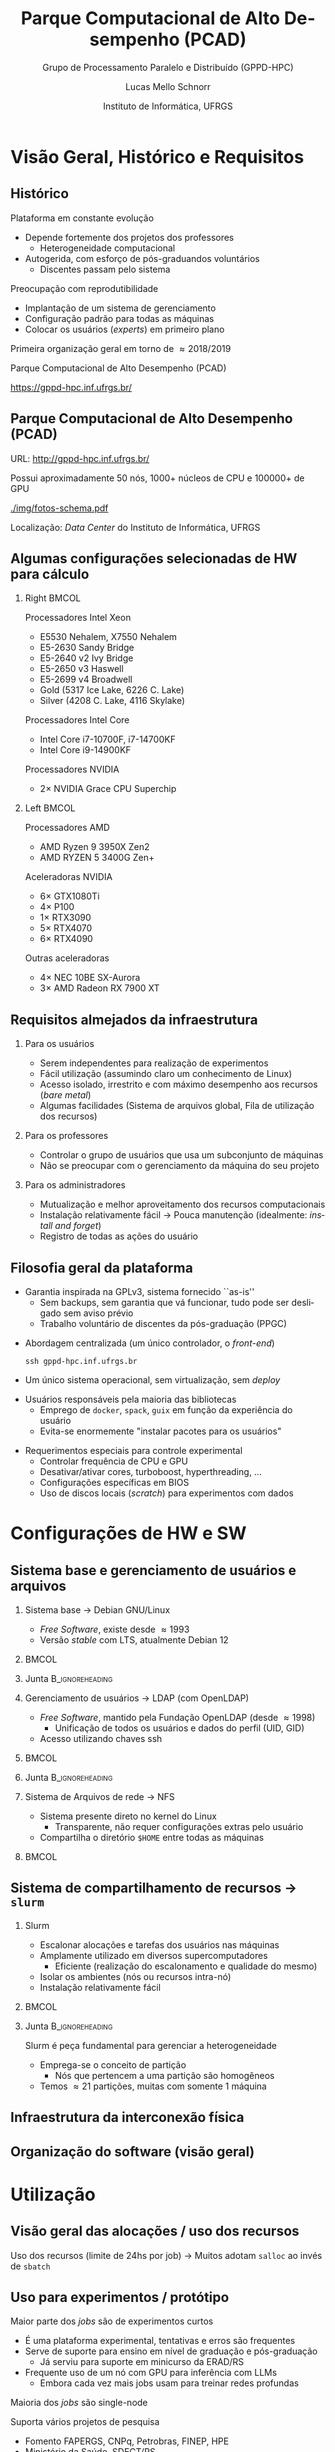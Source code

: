 # -*- org-export-babel-evaluate: nil -*-
# -*- coding: utf-8 -*-
# -*- mode: org -*-
#+startup: beamer overview indent

#+TITLE: Parque Computacional de Alto Desempenho (PCAD)
#+SUBTITLE:  Grupo de Processamento Paralelo e Distribuído (GPPD-HPC)
#+AUTHOR: Lucas Mello Schnorr
#+EMAIL: schnorr@inf.ufrgs.br
#+DATE: Instituto de Informática, UFRGS

#+LaTeX_CLASS: beamer
#+LaTeX_CLASS_OPTIONS: [10pt, presentation, aspectratio=169]
#+BEAMER_THEME: metropolis [numbering=fraction, progressbar=frametitle, sectionpage=none]
#+OPTIONS:   H:2 num:t toc:nil \n:nil @:t ::t |:t ^:t -:t f:t *:t <:t title:nil
#+LANGUAGE: pt-br
#+TAGS: noexport(n) ignore(i)
#+EXPORT_EXCLUDE_TAGS: noexport
#+EXPORT_SELECT_TAGS: export

#+LATEX_HEADER: \usepackage[utf8]{inputenc}
#+LATEX_HEADER: \usepackage[T1]{fontenc}
#+LATEX_HEADER: \usepackage{palatino}
#+LATEX_HEADER: \usepackage{xspace}
#+LATEX_HEADER: \usepackage[font=tiny,labelfont=bf]{caption}
#+LATEX_HEADER: \captionsetup[figure]{labelformat=empty}%
#+LATEX_HEADER: \usepackage[absolute,overlay]{textpos}
#+LATEX_HEADER: \usepackage{listings}
#+LATEX_HEADER: \definecolor{mblue}{HTML}{005c8b} 
#+LATEX_HEADER: \definecolor{morange}{HTML}{f58431} 

#+begin_export latex
\institute{
\\\bigskip
\textbf{Encontro de Usuários do CESUP}\\
Sala Abacateiro, do Centro Cultural da UFRGS\\
Porto Alegre, 19 de agosto de 2024, 13h\\\bigskip

\includegraphics[scale=0.12]{./logo/ppgc.png}\hspace{2cm}%
\includegraphics[scale=1.6]{./logo/ufrgs2.png}%
}
#+end_export
# +LATEX_HEADER:\newcommand*{\DEBUG}{}%
#+LATEX_HEADER: \newcommand{\BC}{\textrm{BC}\xspace}
#+LATEX_HEADER: \newcommand{\BCH}{\textrm{1D$\times$1D}\xspace}
#+LATEX_HEADER: \newcommand{\BCHC}{\textrm{1D$\times$1D-C}\xspace}
#+LATEX_HEADER: \newcommand{\BCHCS}{\textrm{1D$\times$1D-C+S}\xspace}
#+LATEX_HEADER: \setlength{\TPHorizModule}{1mm}
#+LATEX_HEADER: \setlength{\TPVertModule}{1mm}
#+LATEX_HEADER: \usepackage{booktabs}



#+latex:\ifdefined\DEBUG
#+latex:\setbeamertemplate{background canvas}{
#+latex:\begin{tikzpicture}[remember picture,overlay]
#+latex:\node [draw, thick, shape=rectangle, minimum width=3cm, minimum height=4cm, anchor=center] at (14,-6.5) {};
#+latex:\filldraw (14,-6.5) node [below] {WebCam Debug} circle (1pt);
#+latex:\end{tikzpicture} 
#+latex:}
#+latex:\fi


#+latex: \setbeamerfont{title}{size=\large}
#+latex: \setbeamerfont{subtitle}{size=\small}


#+LATEX: \setbeamercolor{normal text}{% 
#+LATEX:   fg=mblue, 
#+LATEX:   bg=black!2 
#+LATEX: } 
 
#+LATEX: \setbeamercolor{alerted text}{%
#+LATEX:   fg=morange
#+LATEX: } 


#+latex: \setbeamercolor{background canvas}{bg=white}

#+LATEX: {
#+LATEX:  \maketitle
#+LATEX: }

# +LaTeX: \setbeamertemplate{footline}[text line]{%
# +LaTeX:   \parbox{\linewidth}{\vspace*{-8pt}\hspace{-1cm}\hfill ERAD/RS 2023 - DevOps para HPC: Como configurar um cluster para uso compartilhado \hfill\insertframenumber~/ \inserttotalframenumber}}
#+LaTeX:  \setbeamertemplate{navigation symbols}{}

#+LaTeX: \newcommand\boldblue[1]{\textcolor{erad20blue}{\textbf{#1}}}
#+LaTeX: \newcommand\itred[1]{\textcolor{red}{\textit{#1}}}
#+LaTeX: \definecolor{dpotrfcolor}{rgb}{0.8675,0,0}
#+LaTeX: \definecolor{dgemmcolor}{rgb}{0,0.5625,0}
#+LaTeX: \definecolor{dsyrkcolor}{rgb}{0.5625,0,0.5625}
#+LaTeX: \definecolor{dtrsmcolor}{rgb}{0,0,0.8675}
#+LATEX: \definecolor{thegray}{rgb}{0.95,0.95,0.95}

* Visão Geral, Histórico e Requisitos
** Histórico

Plataforma em constante evolução
- Depende fortemente dos projetos dos professores
  - Heterogeneidade computacional
- Autogerida, com esforço de pós-graduandos voluntários
  - Discentes passam pelo sistema

#+latex: \pause

Preocupação com reprodutibilidade
- Implantação de um sistema de gerenciamento
- Configuração padrão para todas as máquinas
- Colocar os usuários (/experts/) em primeiro plano

#+latex: \pause

#+begin_center
Primeira organização geral em torno de \approx2018/2019

Parque Computacional de Alto Desempenho (PCAD)

https://gppd-hpc.inf.ufrgs.br/
#+end_center

** Parque Computacional de Alto Desempenho (PCAD)

URL: http://gppd-hpc.inf.ufrgs.br/

Possui aproximadamente 50 nós, 1000+ núcleos de CPU e 100000+ de GPU

#+attr_latex: :width .55\linewidth
[[./img/fotos-schema.pdf]]

Localização: /Data Center/ do Instituto de Informática, UFRGS

** Algumas configurações selecionadas de HW para cálculo
*** Right                                                           :BMCOL:
:PROPERTIES:
:BEAMER_col: 0.45
:END:

#+latex: \smallskip

Processadores Intel Xeon
- E5530 Nehalem, X7550 Nehalem
- E5-2630 Sandy Bridge
- E5-2640 v2 Ivy Bridge
- E5-2650 v3 Haswell
- E5-2699 v4 Broadwell
- Gold (5317 Ice Lake, 6226 C. Lake)
- Silver (4208 C. Lake, 4116 Skylake)
# - Phi 7250 Knights Landing

Processadores Intel Core
- Intel Core i7-10700F, i7-14700KF
- Intel Core i9-14900KF

Processadores NVIDIA
- 2\times NVIDIA Grace CPU Superchip

*** Left                                                            :BMCOL:
:PROPERTIES:
:BEAMER_col: 0.45
:END:

Processadores AMD
- AMD Ryzen 9 3950X Zen2
- AMD RYZEN 5 3400G Zen+


Aceleradoras NVIDIA
- 6\times GTX1080Ti
- 4\times P100
- 1\times RTX3090
- 5\times RTX4070
- 6\times RTX4090

Outras aceleradoras

- 4\times NEC 10BE SX-Aurora
- 3\times AMD Radeon RX 7900 XT

** Requisitos almejados da infraestrutura
*** Para os usuários

- Serem independentes para realização de experimentos
- Fácil utilização (assumindo claro um conhecimento de Linux)
- Acesso isolado, irrestrito e com máximo desempenho aos recursos (/bare metal/)
- Algumas facilidades (Sistema de arquivos global, Fila de utilização dos recursos)

#+latex: \pause

*** Para os professores

- Controlar o grupo de usuários que usa um subconjunto de máquinas
- Não se preocupar com o gerenciamento da máquina do seu projeto

#+latex: \pause

*** Para os administradores

- Mutualização e melhor aproveitamento dos recursos computacionais
- Instalação relativamente fácil \to Pouca manutenção (idealmente: /install and forget/)
- Registro de todas as ações do usuário
  
** Filosofia geral da plataforma

- Garantia inspirada na GPLv3, sistema fornecido ``as-is''
  - Sem backups, sem garantia que vá funcionar, tudo pode ser
    desligado sem aviso prévio
  - Trabalho voluntário de discentes da pós-graduação (PPGC)

#+latex: \vfill\pause

- Abordagem centralizada (um único controlador, o /front-end/)
  #+begin_src shell :results output :exports both :eval no
  ssh gppd-hpc.inf.ufrgs.br
  #+end_src
- Um único sistema operacional, sem virtualização, sem /deploy/

#+latex: \pause

- Usuários responsáveis pela maioria das bibliotecas
  - Emprego de =docker=, =spack=, =guix= em função da experiência do usuário
  - Evita-se enormemente "instalar pacotes para os usuários"

#+latex: \pause

- Requerimentos especiais para controle experimental
  - Controlar frequência de CPU e GPU
  - Desativar/ativar cores, turboboost, hyperthreading, ...
  - Configurações específicas em BIOS
  - Uso de discos locais (/scratch/) para experimentos com dados
    
* Configurações de HW e SW
** Sistema base e gerenciamento de usuários e arquivos
*** Sistema base \to Debian GNU/Linux                                                 
:PROPERTIES:
:BEAMER_col: 0.8
:BEAMER_opt: [t]
:BEAMER_env: block
:END:

- /Free Software/, existe desde \approx1993
- Versão /stable/ com LTS, atualmente Debian 12

***                                                                 :BMCOL:
:PROPERTIES:
:BEAMER_col: 0.2
:END:
#+attr_latex: :width .6\linewidth :center nil
[[./img/openlogo-nd.png]]

*** Junta                                                 :B_ignoreheading:
:PROPERTIES:
:BEAMER_env: ignoreheading
:END:

#+latex: \pause

*** Gerenciamento de usuários \to LDAP (com OpenLDAP)
:PROPERTIES:
:BEAMER_col: 0.8
:BEAMER_opt: [t]
:BEAMER_env: block
:END:

- /Free Software/, mantido pela Fundação OpenLDAP (desde \approx1998)
  - Unificação de todos os usuários e dados do perfil (UID, GID)
- Acesso utilizando chaves ssh

***                                                                 :BMCOL:
:PROPERTIES:
:BEAMER_col: 0.2
:END:
#+attr_latex: :width .8\linewidth :center nil
[[./img/ldap.png]]

*** Junta                                                 :B_ignoreheading:
:PROPERTIES:
:BEAMER_env: ignoreheading
:END:

#+latex: \pause

*** Sistema de Arquivos de rede \to NFS
:PROPERTIES:
:BEAMER_col: 0.8
:BEAMER_opt: [t]
:BEAMER_env: block
:END:

- Sistema presente direto no kernel do Linux
  - Transparente, não requer configurações extras pelo usuário
- Compartilha o diretório =$HOME= entre todas as máquinas

***                                                                 :BMCOL:
:PROPERTIES:
:BEAMER_col: 0.2
:END:

#+latex: {\Huge\textbf{NFS}}

** Sistema de compartilhamento de recursos \to =slurm=
*** Slurm
:PROPERTIES:
:BEAMER_col: 0.8
:BEAMER_opt: [t]
:BEAMER_env: block
:END:

- Escalonar alocações e tarefas dos usuários nas máquinas
- Amplamente utilizado em diversos supercomputadores
  - Eficiente (realização do escalonamento e qualidade do mesmo)
- Isolar os ambientes (nós ou recursos intra-nó)
- Instalação relativamente fácil

***                                                                 :BMCOL:
:PROPERTIES:
:BEAMER_col: 0.2
:END:

#+attr_latex: :width \linewidth
[[./img/Slurm_logo.png]]

*** Junta                                                 :B_ignoreheading:
:PROPERTIES:
:BEAMER_env: ignoreheading
:END:

#+latex: \pause\bigskip

Slurm é peça fundamental para gerenciar a heterogeneidade
- Emprega-se o conceito de partição
  - Nós que pertencem a uma partição são homogêneos
- Temos \approx21 partições, muitas com somente 1 máquina

** Infraestrutura da interconexão física

#+begin_export latex
\centering
\only<1>{\includegraphics[width=0.9\linewidth]{"img/PCAD_1.pdf"}}%
\only<2>{\includegraphics[width=0.9\linewidth]{"img/PCAD_2.pdf"}}%
\only<3>{\includegraphics[width=0.9\linewidth]{"img/PCAD_3.pdf"}}%
\only<4>{\includegraphics[width=0.9\linewidth]{"img/PCAD_4.pdf"}}
#+end_export

** Organização do software (visão geral)

#+begin_export latex
\centering
\vspace{-0.4cm}\hspace{-0.4cm}\only<1>{\includegraphics[width=0.98\linewidth]{"img/Software_8.pdf"}}
#+end_export

* Utilização
** Visão geral das alocações / uso dos recursos

Uso dos recursos (limite de 24hs por job) \to Muitos adotam =salloc= ao invés de =sbatch=

#+attr_latex: :width \linewidth :center nil
[[./img/gantt.png]]

** Uso para experimentos / protótipo

Maior parte dos /jobs/ são de experimentos curtos
- É uma plataforma experimental, tentativas e erros são frequentes
- Serve de suporte para ensino em nível de graduação e pós-graduação
  - Já serviu para suporte em minicurso da ERAD/RS
- Frequente uso de um nó com GPU para inferência com LLMs
  - Embora cada vez mais jobs usam para treinar redes profundas
Maioria dos /jobs/ são single-node


#+latex: \vfill\pause

Suporta vários projetos de pesquisa
- Fomento FAPERGS, CNPq, Petrobras, FINEP, HPE
- Ministério da Saúde, SDECT/RS

* Pessoas envolvidas
** Pessoal
*** Right                                                             :BMCOL:
:PROPERTIES:
:BEAMER_col: 0.47
:END:
**** Professores com fomento                                     :B_block:
:PROPERTIES:
:BEAMER_env: block
:END:

#+latex: \smallskip\fontsize{9}{10}\selectfont
- Philippe O. Alexandre Navaux
- Carla Freitas
- Luciana Nedel
- João Luiz Dihl Comba
- Viviane P. Moreira
- Mariana Recamonde Mendoza
- Lucas Mello Schnorr

**** Professores usuários
#+latex: \smallskip\fontsize{9}{10}\selectfont
Anderson Tavares, Antônio Beck Filho, Arthur Lorenzon, Cláudio Geyer,
Cláudio Jung, Dennis Balreira, Eduardo Gastal, Joel Carbonera, Karin
Becker, Luciano Gaspary, Paolo Rech, Thiago da Silveira, Luigi Carro

#+latex: \pause

*** Right                                                             :BMCOL:
:PROPERTIES:
:BEAMER_col: 0.47
:END:

**** Usuários de outras instituições

#+latex: \smallskip

UFSM, FURG, UNIPAMPA

INPE, UFPA, SERPRO, UNIOESTE

#+latex: \pause\bigskip

**** Discentes envolvidos (administradores)                      :B_block:
:PROPERTIES:
:BEAMER_env: block
:END:

#+latex: \smallskip

Atuantes fundamentais

- Lucas Nesi
- Cristiano Kunas

Ex-atuantes fundamentais

- Matheus Serpa

* Tendências, Referências e Conclusão
** Tendências

Recentemente
- Enfoque em aceleradores muito forte
  - Vários nós são ``substituídos'' por poucas GPUs
- Aceleradoras tipo server extremamente caras
  - Resurgimento de gabinetes ``full-tower'' com 1x, 2x até 4x aceleradoras
- Cada vez mais heterogeneidade nas configurações
  - Nós ``AMD'' ou ``ARM'' com processador/acelerador

#+latex: \pause\vfill

Futuro
- Necessidade de /clusters/ maiores de aceleradoras
  - Atualmente temos a partição ``tupi'' (6 nós, cada uma com uma RTX4090)
  - Usuários usam apenas 1 nó c/ GPU, quando poderiam distribuir em
    vários nós com GPU
  - Atualização de máquinas com GPUs profissionais nos nós que as suportam
- Perspectiva da chegada de nós DGX H100

Futuro mais distante \to Deploy bare-metal, PDU gerenciável

** Referências

DevOps para HPC: Como configurar um cluster para uso compartilhado
- https://lnesi.gitlab.io/mc-hpc-share/
- https://cradrs.github.io/eradrs2023/pdfs/minicursos/cap-3.pdf

Boas práticas para experimentos HPC
- https://exp-hpc.gitlab.io/
- Série de minicursos desde 2019 na ERAD/RS, ERAD/SP, WSCAD

Grupo de Processamento Paralelo e Distribuído (GPPD/HPC)
- HPC, novas arquiteturas, paradigmas de prog. paralela, análise de desempenho
- https://www.inf.ufrgs.br/gppd/site/

** Contato
*** Contato                                                          :BMCOL:
:PROPERTIES:
:BEAMER_col: 0.5
:END:

#+begin_center
Obrigado pela atenção!
#+end_center

#+begin_center
schnorr@inf.ufrgs.br
#+end_center

#+begin_center
PCAD

http://gppd-hpc.inf.ufrgs.br/
#+end_center

#+attr_latex: :width .5\linewidth
[[./logo/ppgc.png]]

*** QrCode                                                           :BMCOL:
:PROPERTIES:
:BEAMER_col: 0.5
:END:
#+attr_latex: :width .7\linewidth
[[./img/qrcode.png]]

